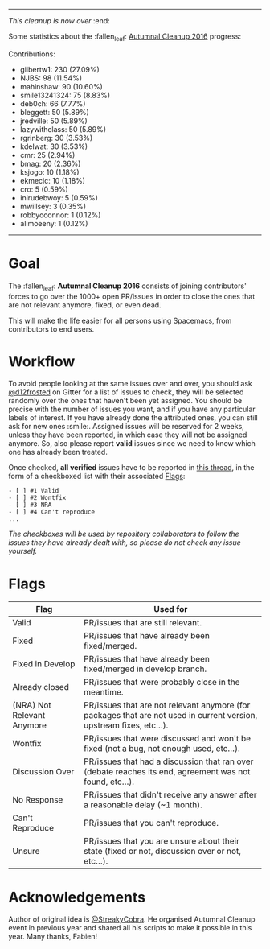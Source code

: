 ------

/This cleanup is now over/ :end:

Some statistics about the :fallen_leaf: [[https://github.com/syl20bnr/spacemacs/wiki/Autumnal-Cleanup-2016][Autumnal Cleanup 2016]] progress:

Contributions:
- gilbertw1: 230 (27.09%)
- NJBS: 98 (11.54%)
- mahinshaw: 90 (10.60%)
- smile13241324: 75 (8.83%)
- deb0ch: 66 (7.77%)
- bleggett: 50 (5.89%)
- jredville: 50 (5.89%)
- lazywithclass: 50 (5.89%)
- rgrinberg: 30 (3.53%)
- kdelwat: 30 (3.53%)
- cmr: 25 (2.94%)
- bmag: 20 (2.36%)
- ksjogo: 10 (1.18%)
- ekmecic: 10 (1.18%)
- cro: 5 (0.59%)
- inirudebwoy: 5 (0.59%)
- mwillsey: 3 (0.35%)
- robbyoconnor: 1 (0.12%)
- alimoeeny: 1 (0.12%)

------

* Goal

The :fallen_leaf: *Autumnal Cleanup 2016* consists of joining contributors' forces to go over the 1000+ open PR/issues in order to close the ones that are not relevant anymore, fixed, or even dead.

This will make the life easier for all persons using Spacemacs, from contributors to end users.

* Workflow

To avoid people looking at the same issues over and over, you should ask [[https://github.com/d12frosted][@d12frosted]] on Gitter for a list of issues to check, they will be selected randomly over the ones that haven't been yet assigned. You should be precise with the number of issues you want, and if you have any particular labels of interest. If you have already done the attributed ones, you can still ask for new ones :smile:. Assigned issues will be reserved for 2 weeks, unless they have been reported, in which case they will not be assigned anymore. So, also please report *valid* issues since we need to know which one has already been treated.

Once checked, *all verified* issues have to be reported in [[https://github.com/syl20bnr/spacemacs/issues/7334][this thread]], in the form of a checkboxed list with their associated [[#flags][Flags]]:

#+begin_src
- [ ] #1 Valid
- [ ] #2 Wontfix
- [ ] #3 NRA
- [ ] #4 Can't reproduce
...
#+end_src

/The checkboxes will be used by repository collaborators to follow the issues they have already dealt with, so please do not check any issue yourself./

* Flags

| Flag                       | Used for                                                                                                           |
|----------------------------+--------------------------------------------------------------------------------------------------------------------|
| Valid                      | PR/issues that are still relevant.                                                                                 |
| Fixed                      | PR/issues that have already been fixed/merged.                                                                     |
| Fixed in Develop           | PR/issues that have already been fixed/merged in develop branch.                                                   |
| Already closed             | PR/issues that were probably close in the meantime.                                                                |
| (NRA) Not Relevant Anymore | PR/issues that are not relevant anymore (for packages that are not used in current version, upstream fixes, etc…). |
| Wontfix                    | PR/issues that were discussed and won't be fixed (not a bug, not enough used, etc…).                               |
| Discussion Over            | PR/issues that had a discussion that ran over (debate reaches its end, agreement was not found, etc…).             |
| No Response                | PR/issues that didn't receive any answer after a reasonable delay (~1 month).                                      |
| Can't Reproduce            | PR/issues that you can't reproduce.                                                                                |
| Unsure                     | PR/issues that you are unsure about their state (fixed or not, discussion over or not, etc…).                      |

* Acknowledgements

Author of original idea is [[https://github.com/StreakyCobra][@StreakyCobra]]. He organised Autumnal Cleanup event in previous year and shared all his scripts to make it possible in this year. Many thanks, Fabien! 